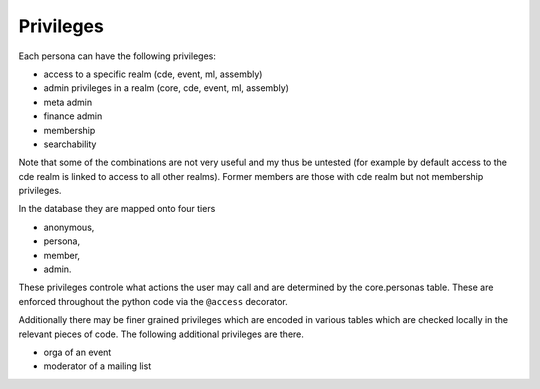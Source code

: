 .. _privileges:

Privileges
==========

Each persona can have the following privileges:

* access to a specific realm (cde, event, ml, assembly)
* admin privileges in a realm (core, cde, event, ml, assembly)
* meta admin
* finance admin
* membership
* searchability

Note that some of the combinations are not very useful and my thus be
untested (for example by default access to the cde realm is linked to access
to all other realms). Former members are those with cde realm but not
membership privileges.

In the database they are mapped onto four tiers

* anonymous,
* persona,
* member,
* admin.

These privileges controle what actions the user may call and are determined
by the core.personas table. These are enforced throughout the python code
via the ``@access`` decorator.

Additionally there may be finer grained privileges which are encoded in
various tables which are checked locally in the relevant pieces of code. The
following additional privileges are there.

* orga of an event
* moderator of a mailing list
